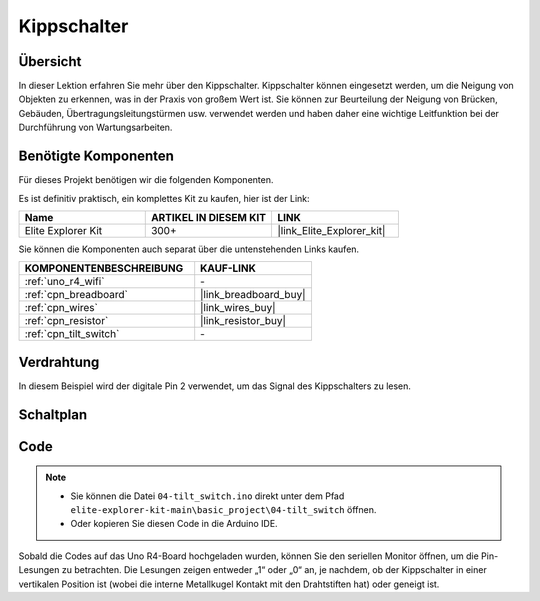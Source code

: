 .. _basic_tilt_switch:

Kippschalter
==========================

.. https://docs.sunfounder.com/projects/vincent-kit/en/latest/arduino/2.17_tilt_switch.html#ar-tilt

Übersicht
---------------

In dieser Lektion erfahren Sie mehr über den Kippschalter. Kippschalter können eingesetzt werden, um die Neigung von Objekten zu erkennen, was in der Praxis von großem Wert ist. Sie können zur Beurteilung der Neigung von Brücken, Gebäuden, Übertragungsleitungstürmen usw. verwendet werden und haben daher eine wichtige Leitfunktion bei der Durchführung von Wartungsarbeiten.

Benötigte Komponenten
-------------------------

Für dieses Projekt benötigen wir die folgenden Komponenten.

Es ist definitiv praktisch, ein komplettes Kit zu kaufen, hier ist der Link:

.. list-table::
    :widths: 20 20 20
    :header-rows: 1

    *   - Name
        - ARTIKEL IN DIESEM KIT
        - LINK
    *   - Elite Explorer Kit
        - 300+
        - |link_Elite_Explorer_kit|

Sie können die Komponenten auch separat über die untenstehenden Links kaufen.

.. list-table::
    :widths: 30 20
    :header-rows: 1

    *   - KOMPONENTENBESCHREIBUNG
        - KAUF-LINK

    *   - :ref:`uno_r4_wifi`
        - \-
    *   - :ref:`cpn_breadboard`
        - |link_breadboard_buy|
    *   - :ref:`cpn_wires`
        - |link_wires_buy|
    *   - :ref:`cpn_resistor`
        - |link_resistor_buy|
    *   - :ref:`cpn_tilt_switch`
        - \-

Verdrahtung
---------------------

In diesem Beispiel wird der digitale Pin 2 verwendet, um das Signal des Kippschalters zu lesen.

.. image:: img/04-tilt_switch_bb.png
   :align: center
   :width: 85%

Schaltplan
-----------------------

.. image:: img/04_tilt_switch_schematic.png
   :align: center
   :width: 70%


Code
----------

.. note::

    * Sie können die Datei ``04-tilt_switch.ino`` direkt unter dem Pfad ``elite-explorer-kit-main\basic_project\04-tilt_switch`` öffnen.
    * Oder kopieren Sie diesen Code in die Arduino IDE.

.. raw:: html

    <iframe src=https://create.arduino.cc/editor/sunfounder01/d85d75d9-e491-424c-93be-95e1f4e99549/preview?embed style="height:510px;width:100%;margin:10px 0" frameborder=0></iframe>

Sobald die Codes auf das Uno R4-Board hochgeladen wurden, können Sie den seriellen Monitor öffnen, um die Pin-Lesungen zu betrachten. Die Lesungen zeigen entweder „1“ oder „0“ an, je nachdem, ob der Kippschalter in einer vertikalen Position ist (wobei die interne Metallkugel Kontakt mit den Drahtstiften hat) oder geneigt ist.
